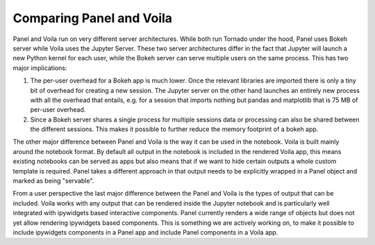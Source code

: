 Comparing Panel and Voila
=========================

Panel and Voila run on very different server architectures. While both run Tornado under the hood, Panel uses Bokeh server while Voila uses the Jupyter Server. These two server architectures differ in the fact that Jupyter will launch a new Python kernel for each user, while the Bokeh server can serve multiple users on the same process. This has two major implications:

1. The per-user overhead for a Bokeh app is much lower. Once the relevant libraries are imported there is only a tiny bit of overhead for creating a new session. The Jupyter server on the other hand launches an entirely new process with all the overhead that entails, e.g. for a session that imports nothing but pandas and matplotlib that is 75 MB of per-user overhead.

2. Since a Bokeh server shares a single process for multiple sessions data or processing can also be shared between the different sessions. This makes it possible to further reduce the memory footprint of a bokeh app.

The other major difference between Panel and Voila is the way it can be used in the notebook. Voila is built mainly around the notebook format. By default all output in the notebook is included in the rendered Voila app, this means existing notebooks can be served as apps but also means that if we want to hide certain outputs a whole custom template is required. Panel takes a different approach in that output needs to be explicitly wrapped in a Panel object and marked as being "servable". 

From a user perspective the last major difference between the Panel and Voila is the types of output that can be included. Voila works with any output that can be rendered inside the Jupyter notebook and is particularly well integrated with ipywidgets based interactive components. Panel currently renders a wide range of objects but does not yet allow rendering ipywidgets based components. This is something we are actively working on, to make it possible to include ipywidgets components in a Panel app and include Panel components in a Voila app.
